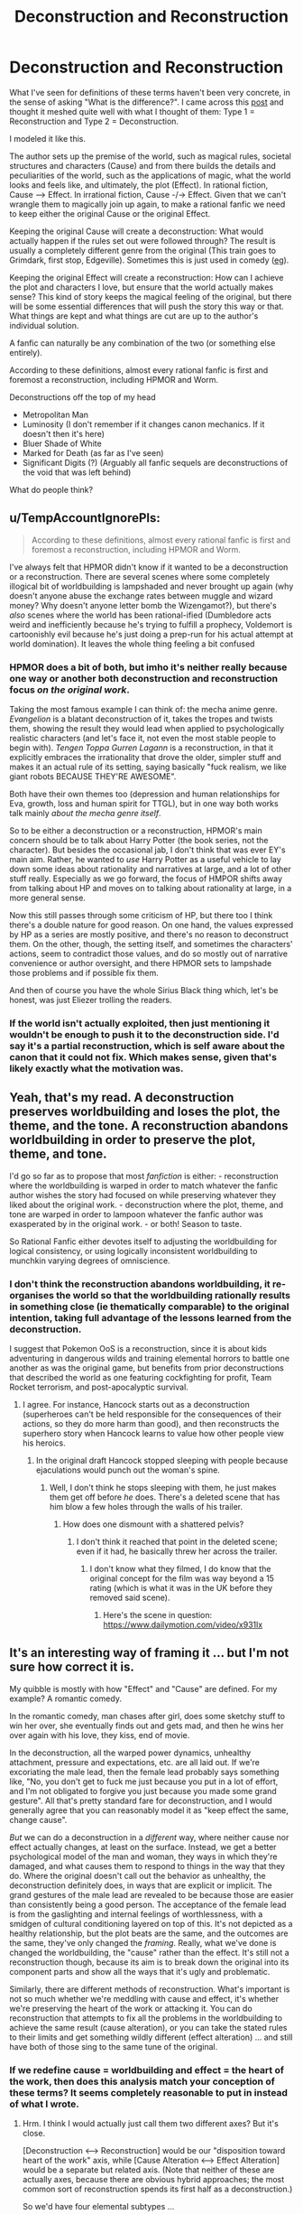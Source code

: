 #+TITLE: Deconstruction and Reconstruction

* Deconstruction and Reconstruction
:PROPERTIES:
:Author: causalchain
:Score: 26
:DateUnix: 1543989716.0
:DateShort: 2018-Dec-05
:END:
What I've seen for definitions of these terms haven't been very concrete, in the sense of asking "What is the difference?". I came across this [[https://old.reddit.com/r/rational/comments/3e9tzs/the_two_types_of_rational_fanfic_ffd/][post]] and thought it meshed quite well with what I thought of them: Type 1 = Reconstruction and Type 2 = Deconstruction.

I modeled it like this.

The author sets up the premise of the world, such as magical rules, societal structures and characters (Cause) and from there builds the details and peculiarities of the world, such as the applications of magic, what the world looks and feels like, and ultimately, the plot (Effect). In rational fiction, Cause ---> Effect. In irrational fiction, Cause -/-> Effect. Given that we can't wrangle them to magically join up again, to make a rational fanfic we need to keep either the original Cause or the original Effect.

Keeping the original Cause will create a deconstruction: What would actually happen if the rules set out were followed through? The result is usually a completely different genre from the original (This train goes to Grimdark, first stop, Edgeville). Sometimes this is just used in comedy ([[https://www.reddit.com/r/rational/comments/a262rb/not_quite_rational_but_entertainingly_close/][eg]]).

Keeping the original Effect will create a reconstruction: How can I achieve the plot and characters I love, but ensure that the world actually makes sense? This kind of story keeps the magical feeling of the original, but there will be some essential differences that will push the story this way or that. What things are kept and what things are cut are up to the author's individual solution.

A fanfic can naturally be any combination of the two (or something else entirely).

According to these definitions, almost every rational fanfic is first and foremost a reconstruction, including HPMOR and Worm.

Deconstructions off the top of my head

- Metropolitan Man
- Luminosity (I don't remember if it changes canon mechanics. If it doesn't then it's here)
- Bluer Shade of White
- Marked for Death (as far as I've seen)
- Significant Digits (?) (Arguably all fanfic sequels are deconstructions of the void that was left behind)

What do people think?


** u/TempAccountIgnorePls:
#+begin_quote
  According to these definitions, almost every rational fanfic is first and foremost a reconstruction, including HPMOR and Worm.
#+end_quote

I've always felt that HPMOR didn't know if it wanted to be a deconstruction or a reconstruction. There are several scenes where some completely illogical bit of worldbuilding is lampshaded and never brought up again (why doesn't anyone abuse the exchange rates between muggle and wizard money? Why doesn't anyone letter bomb the Wizengamot?), but there's /also/ scenes where the world has been rational-ified (Dumbledore acts weird and inefficiently because he's trying to fulfill a prophecy, Voldemort is cartoonishly evil because he's just doing a prep-run for his actual attempt at world domination). It leaves the whole thing feeling a bit confused
:PROPERTIES:
:Author: TempAccountIgnorePls
:Score: 20
:DateUnix: 1544010925.0
:DateShort: 2018-Dec-05
:END:

*** HPMOR does a bit of both, but imho it's neither really because one way or another both deconstruction and reconstruction focus /on the original work/.

Taking the most famous example I can think of: the mecha anime genre. /Evangelion/ is a blatant deconstruction of it, takes the tropes and twists them, showing the result they would lead when applied to psychologically realistic characters (and let's face it, not even the most stable people to begin with). /Tengen Toppa Gurren Lagann/ is a reconstruction, in that it explicitly embraces the irrationality that drove the older, simpler stuff and makes it an actual rule of its setting, saying basically "fuck realism, we like giant robots BECAUSE THEY'RE AWESOME".

Both have their own themes too (depression and human relationships for Eva, growth, loss and human spirit for TTGL), but in one way both works talk mainly /about the mecha genre itself/.

So to be either a deconstruction or a reconstruction, HPMOR's main concern should be to talk about Harry Potter (the book series, not the character). But besides the occasional jab, I don't think that was ever EY's main aim. Rather, he wanted to /use/ Harry Potter as a useful vehicle to lay down some ideas about rationality and narratives at large, and a lot of other stuff really. Especially as we go forward, the focus of HMPOR shifts away from talking about HP and moves on to talking about rationality at large, in a more general sense.

Now this still passes through some criticism of HP, but there too I think there's a double nature for good reason. On one hand, the values expressed by HP as a series are mostly positive, and there's no reason to deconstruct them. On the other, though, the setting itself, and sometimes the characters' actions, seem to contradict those values, and do so mostly out of narrative convenience or author oversight, and there HPMOR sets to lampshade those problems and if possible fix them.

And then of course you have the whole Sirius Black thing which, let's be honest, was just Eliezer trolling the readers.
:PROPERTIES:
:Author: SimoneNonvelodico
:Score: 5
:DateUnix: 1544188829.0
:DateShort: 2018-Dec-07
:END:


*** If the world isn't actually exploited, then just mentioning it wouldn't be enough to push it to the deconstruction side. I'd say it's a partial reconstruction, which is self aware about the canon that it could not fix. Which makes sense, given that's likely exactly what the motivation was.
:PROPERTIES:
:Author: causalchain
:Score: 2
:DateUnix: 1544054126.0
:DateShort: 2018-Dec-06
:END:


** Yeah, that's my read. A deconstruction preserves worldbuilding and loses the plot, the theme, and the tone. A reconstruction abandons worldbuilding in order to preserve the plot, theme, and tone.

I'd go so far as to propose that most /fanfiction/ is either: - reconstruction where the worldbuilding is warped in order to match whatever the fanfic author wishes the story had focused on while preserving whatever they liked about the original work. - deconstruction where the plot, theme, and tone are warped in order to lampoon whatever the fanfic author was exasperated by in the original work. - or both! Season to taste.

So Rational Fanfic either devotes itself to adjusting the worldbuilding for logical consistency, or using logically inconsistent worldbuilding to munchkin varying degrees of omniscience.
:PROPERTIES:
:Author: Sparkwitch
:Score: 8
:DateUnix: 1543991783.0
:DateShort: 2018-Dec-05
:END:

*** I don't think the reconstruction abandons worldbuilding, it re-organises the world so that the worldbuilding rationally results in something close (ie thematically comparable) to the original intention, taking full advantage of the lessons learned from the deconstruction.

I suggest that Pokemon OoS is a reconstruction, since it is about kids adventuring in dangerous wilds and training elemental horrors to battle one another as was the original game, but benefits from prior deconstructions that described the world as one featuring cockfighting for profit, Team Rocket terrorism, and post-apocalyptic survival.
:PROPERTIES:
:Author: Trips-Over-Tail
:Score: 7
:DateUnix: 1544033040.0
:DateShort: 2018-Dec-05
:END:

**** I agree. For instance, Hancock starts out as a deconstruction (superheroes can't be held responsible for the consequences of their actions, so they do more harm than good), and then reconstructs the superhero story when Hancock learns to value how other people view his heroics.
:PROPERTIES:
:Author: Nimelennar
:Score: 1
:DateUnix: 1544039077.0
:DateShort: 2018-Dec-05
:END:

***** In the original draft Hancock stopped sleeping with people because ejaculations would punch out the woman's spine.
:PROPERTIES:
:Author: Trips-Over-Tail
:Score: 3
:DateUnix: 1544042120.0
:DateShort: 2018-Dec-06
:END:

****** Well, I don't think he stops sleeping with them, he just makes them get off before /he/ does. There's a deleted scene that has him blow a few holes through the walls of his trailer.
:PROPERTIES:
:Author: Nimelennar
:Score: 1
:DateUnix: 1544056597.0
:DateShort: 2018-Dec-06
:END:

******* How does one dismount with a shattered pelvis?
:PROPERTIES:
:Author: Trips-Over-Tail
:Score: 2
:DateUnix: 1544056861.0
:DateShort: 2018-Dec-06
:END:

******** I don't think it reached that point in the deleted scene; even if it had, he basically threw her across the trailer.
:PROPERTIES:
:Author: Nimelennar
:Score: 1
:DateUnix: 1544060748.0
:DateShort: 2018-Dec-06
:END:

********* I don't know what they filmed, I do know that the original concept for the film was way beyond a 15 rating (which is what it was in the UK before they removed said scene).
:PROPERTIES:
:Author: Trips-Over-Tail
:Score: 2
:DateUnix: 1544060959.0
:DateShort: 2018-Dec-06
:END:

********** Here's the scene in question: [[https://www.dailymotion.com/video/x931lx]]
:PROPERTIES:
:Author: Nimelennar
:Score: 1
:DateUnix: 1544063150.0
:DateShort: 2018-Dec-06
:END:


** It's an interesting way of framing it ... but I'm not sure how correct it is.

My quibble is mostly with how "Effect" and "Cause" are defined. For my example? A romantic comedy.

In the romantic comedy, man chases after girl, does some sketchy stuff to win her over, she eventually finds out and gets mad, and then he wins her over again with his love, they kiss, end of movie.

In the deconstruction, all the warped power dynamics, unhealthy attachment, pressure and expectations, etc. are all laid out. If we're excoriating the male lead, then the female lead probably says something like, "No, you don't get to fuck me just because you put in a lot of effort, and I'm not obligated to forgive you just because you made some grand gesture". All that's pretty standard fare for deconstruction, and I would generally agree that you can reasonably model it as "keep effect the same, change cause".

/But/ we can do a deconstruction in a /different/ way, where neither cause nor effect actually changes, at least on the surface. Instead, we get a better psychological model of the man and woman, they ways in which they're damaged, and what causes them to respond to things in the way that they do. Where the original doesn't call out the behavior as unhealthy, the deconstruction definitely does, in ways that are explicit or implicit. The grand gestures of the male lead are revealed to be because those are easier than consistently being a good person. The acceptance of the female lead is from the gaslighting and internal feelings of worthlessness, with a smidgen of cultural conditioning layered on top of this. It's not depicted as a healthy relationship, but the plot beats are the same, and the outcomes are the same, they've only changed the /framing/. Really, what we've done is changed the worldbuilding, the "cause" rather than the effect. It's still not a reconstruction though, because its aim is to break down the original into its component parts and show all the ways that it's ugly and problematic.

Similarly, there are different methods of reconstruction. What's important is not so much whether we're meddling with cause and effect, it's whether we're preserving the heart of the work or attacking it. You can do reconstruction that attempts to fix all the problems in the worldbuilding to achieve the same result (cause alteration), or you can take the stated rules to their limits and get something wildly different (effect alteration) ... and still have both of those sing to the same tune of the original.
:PROPERTIES:
:Author: alexanderwales
:Score: 8
:DateUnix: 1544047686.0
:DateShort: 2018-Dec-06
:END:

*** If we redefine cause = worldbuilding and effect = the heart of the work, then does this analysis match your conception of these terms? It seems completely reasonable to put in instead of what I wrote.
:PROPERTIES:
:Author: causalchain
:Score: 2
:DateUnix: 1544049943.0
:DateShort: 2018-Dec-06
:END:

**** Hrm. I think I would actually just call them two different axes? But it's close.

[Deconstruction <---> Reconstruction] would be our "disposition toward heart of the work" axis, while [Cause Alteration <---> Effect Alteration] would be a separate but related axis. (Note that neither of these are actually axes, because there are obvious hybrid approaches; the most common sort of reconstruction spends its first half as a deconstruction.)

So we'd have four elemental subtypes ...

*Cause Alteration Deconstruction:* Changes the base parameters of the work in order to criticize the original. Seems like it would generally be pretty weak deconstruction, and would likely get called out as character assassination, because it's not founded on the principles of the work. Probably strongest when it's showing us inside the head of someone we're not canonically in the head of, showing how a villain is the hero of his own story, or how the hero is impurely motivated.

*Effect Alteration Deconstruction:* /Much/ more common, and much easier, because the stage has been set for you, and all that remains is to take it in a different (typically darker) direction, showing how it would "really" be.

*Cause Alteration Reconstruction:* The original has people make dumb decisions for dumb reasons, forget about their powers, etc, and the easiest way to fix these things is to give justifications for them in one way or another, reconciling the magic system or standardizing the superpowers or whatever. On the character side, this is usually the fan wank explanations for why some obvious plot hole isn't /actually/ a plot hole.

*Effect Alteration Reconstruction:* Less common, in my experience. Basically, you see a place where the characters act out of character, or the established rules are violated for no clear reason, and you decide that you're going to keep to those rules, /while/ adhering as closely as possible to the spirit of the work.

I would definitely agree that the two styles are each closely aligned with an approach, which is why I would call it a quibble.
:PROPERTIES:
:Author: alexanderwales
:Score: 3
:DateUnix: 1544053101.0
:DateShort: 2018-Dec-06
:END:


*** Yes, I agree with this. Where the "cause" is the world building (aka: the state of the world at the beginning of the story) and the "effect" is the result of this world and how it evolves (aka: the plot), to every narrative there's always a third element: the presentation. Which in-world isn't something tangible, but it has to do with how the events are framed and presented to us. You could use the same exact dialogue, and with different narrative cues, make the same scene feel neutral, or threatening, or funny. The "headspace" of the characters especially is completely inaccessible to them (unless telepathy is involved), but it's bared in front of the readers if so the author wishes.
:PROPERTIES:
:Author: SimoneNonvelodico
:Score: 2
:DateUnix: 1544188255.0
:DateShort: 2018-Dec-07
:END:


** I myself enjoy grimdark when it's done well, not when it's too forced or edgy just to be dark.
:PROPERTIES:
:Author: fassina2
:Score: 3
:DateUnix: 1544028896.0
:DateShort: 2018-Dec-05
:END:


** On a curious note: If I named this post Deconstruction Vs Reconstruction, how much more would this be clicked on?
:PROPERTIES:
:Author: causalchain
:Score: 1
:DateUnix: 1543993935.0
:DateShort: 2018-Dec-05
:END:

*** I think the time of day probably had more to do with it than the title did.
:PROPERTIES:
:Author: ElizabethRobinThales
:Score: 5
:DateUnix: 1544008652.0
:DateShort: 2018-Dec-05
:END:

**** Huh interesting consideration, what time are most people available, do you reckon?
:PROPERTIES:
:Author: causalchain
:Score: 1
:DateUnix: 1544009147.0
:DateShort: 2018-Dec-05
:END:

***** Well, you posted it at 10pm in California, 1am in New York, and 6am in London (so presumably before 8am or 9am for most of Europe). I reckon most people are probably available during downtime at work or during their break, and then when they get home after work. Most of Europe is in the middle of their workday, maybe within plus or minus an hour of their lunch break. The east coast of the U.S. is just waking up for the most part (6:34am by my clock) and it's the middle of the night for the west coast. I'm going to go out on a limb and reckon that most of the people who frequent [[/r/rational][r/rational]] live in Europe or the U.S.
:PROPERTIES:
:Author: ElizabethRobinThales
:Score: 8
:DateUnix: 1544009890.0
:DateShort: 2018-Dec-05
:END:

****** Posting late night before a MWF was probably a decent idea there are a fair bit who read PGTE
:PROPERTIES:
:Author: Empiricist_or_not
:Score: 1
:DateUnix: 1544059430.0
:DateShort: 2018-Dec-06
:END:
